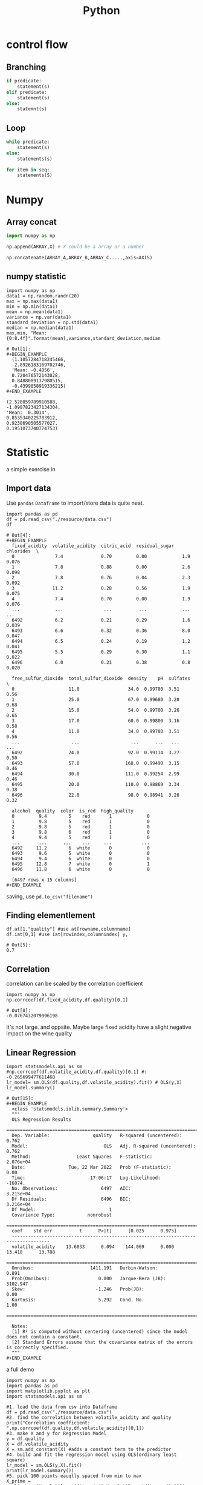 :PROPERTIES:
:ID:       1429A922-A7CD-435D-AE5D-ECE2907F4FDE
:END:
#+title: Python
#+HUGO_SECTION:main

* control flow

** Branching
#+begin_src python
  if predicate:
      statement(s)
  elif predicate:
      statement(s)
  else:
      statemnt(s)
#+end_src

** Loop
#+begin_src python
  while predicate:
      statement(s)
  else:
      statements(s)
  
  for item in seq:
      statements(S)
#+end_src

* Numpy
** Array concat
#+begin_src python
  import numpy as np
  
  np.append(ARRAY,X) # X could be a array or a number
  
  np.concatenate(ARRAY_A,ARRAY_B,ARRAY_C.....,axis=AXIS)
#+end_src

** numpy statistic
#+begin_src ipython :session :exports both
  import numpy as np
  data1 = np.random.randn(20)
  max = np.max(data1)
  min = np.min(data1)
  mean = np.mean(data1)
  variance = np.var(data1)
  standard_deviation = np.std(data1)
  median = np.median(data1)
  max,min, "Mean:{0:8.4f}".format(mean),variance,standard_deviation,median
#+end_src

#+RESULTS:
: # Out[1]:
: #+BEGIN_EXAMPLE
:   (1.1057284718245466,
:   -2.8926183169702746,
:   'Mean: -0.4856',
:   0.720476572143028,
:   0.8488089137980515,
:   -0.4399858919336215)
: #+END_EXAMPLE
# Out[8]:
 #+BEGIN_EXAMPLE
   (2.528059789910588,
   -1.0987823427134304,
   'Mean:  0.3014',
   0.8535340225783912,
   0.9238690505577027,
   0.1951073740774753)
 #+END_EXAMPLE

* Statistic
a simple exercise in 
** Import data
Use =pandas= =Dataframe= to import/store data is quite neat.
#+begin_src ipython :session statistic :file ./ipython-Hs9fOS.png :exports both
  import pandas as pd
  df = pd.read_csv("./resource/data.csv")
  df
#+end_src

#+RESULTS:
#+begin_example
# Out[4]:
,#+BEGIN_EXAMPLE
  fixed_acidity  volatile_acidity  citric_acid  residual_sugar  chlorides  \
  0               7.4              0.70         0.00             1.9      0.076
  1               7.8              0.88         0.00             2.6      0.098
  2               7.8              0.76         0.04             2.3      0.092
  3              11.2              0.28         0.56             1.9      0.075
  4               7.4              0.70         0.00             1.9      0.076
  ...             ...               ...          ...             ...        ...
  6492            6.2              0.21         0.29             1.6      0.039
  6493            6.6              0.32         0.36             8.0      0.047
  6494            6.5              0.24         0.19             1.2      0.041
  6495            5.5              0.29         0.30             1.1      0.022
  6496            6.0              0.21         0.38             0.8      0.020
  
  free_sulfur_dioxide  total_sulfur_dioxide  density    pH  sulfates  \
  0                    11.0                  34.0  0.99780  3.51      0.56
  1                    25.0                  67.0  0.99680  3.20      0.68
  2                    15.0                  54.0  0.99700  3.26      0.65
  3                    17.0                  60.0  0.99800  3.16      0.58
  4                    11.0                  34.0  0.99780  3.51      0.56
  ...                   ...                   ...      ...   ...       ...
  6492                 24.0                  92.0  0.99114  3.27      0.50
  6493                 57.0                 168.0  0.99490  3.15      0.46
  6494                 30.0                 111.0  0.99254  2.99      0.46
  6495                 20.0                 110.0  0.98869  3.34      0.38
  6496                 22.0                  98.0  0.98941  3.26      0.32
  
  alcohol  quality  color  is_red  high_quality
  0         9.4        5    red       1             0
  1         9.8        5    red       1             0
  2         9.8        5    red       1             0
  3         9.8        6    red       1             0
  4         9.4        5    red       1             0
  ...       ...      ...    ...     ...           ...
  6492     11.2        6  white       0             0
  6493      9.6        5  white       0             0
  6494      9.4        6  white       0             0
  6495     12.8        7  white       0             1
  6496     11.8        6  white       0             0
  
  [6497 rows x 15 columns]
,#+END_EXAMPLE
#+end_example

saving, use ~pd.to_csv("filename")~

** Finding elementlement
#+begin_src ipython :session statistic :file ./ipython-OlrjOq.png :exports both
  df.at[1,"quality"] #use at[rowname,columnname]
  df.iat[0,1] #use iat[rowindex,columnindex] y,
#+end_src

#+RESULTS:
: # Out[5]:
: 0.7

** Correlation
correlation can be scaled by the correlation coefficient
#+begin_src ipython :session statistic :file ./ipython-Y74oDw.png :exports both
  import numpy as np
  np.corrcoef(df.fixed_acidity,df.quality)[0,1]
#+end_src

#+RESULTS:
: # Out[8]:
: -0.0767432079096198
It's not large. and oppsite. Maybe large fixed acidity have a slight negative impact on the wine quality

** Linear Regression
#+begin_src ipython :session statistic :file ./ipython-MN5QbQ.png :exports both
  import statsmodels.api as sm
  #np.corrcoef(df.volatile_acidity,df.quality)[0,1] #: -0.265699477611468
  lr_model= sm.OLS(df.quality,df.volatile_acidity).fit() # OLS(y,X)
  lr_model.summary()
  #+end_src

#+RESULTS:
#+begin_example
# Out[15]:
,#+BEGIN_EXAMPLE
  <class 'statsmodels.iolib.summary.Summary'>
  """
  OLS Regression Results
  =======================================================================================
  Dep. Variable:                quality   R-squared (uncentered):                   0.762
  Model:                            OLS   Adj. R-squared (uncentered):              0.762
  Method:                 Least Squares   F-statistic:                          2.076e+04
  Date:                Tue, 22 Mar 2022   Prob (F-statistic):                        0.00
  Time:                        17:06:17   Log-Likelihood:                         -16074.
  No. Observations:                6497   AIC:                                  3.215e+04
  Df Residuals:                    6496   BIC:                                  3.216e+04
  Df Model:                           1
  Covariance Type:            nonrobust
  ====================================================================================
  coef    std err          t      P>|t|      [0.025      0.975]
  ------------------------------------------------------------------------------------
  volatile_acidity    13.6033      0.094    144.069      0.000      13.418      13.788
  ==============================================================================
  Omnibus:                     1411.191   Durbin-Watson:                   0.891
  Prob(Omnibus):                  0.000   Jarque-Bera (JB):             3102.947
  Skew:                          -1.246   Prob(JB):                         0.00
  Kurtosis:                       5.292   Cond. No.                         1.00
  ==============================================================================
  
  Notes:
  [1] R² is computed without centering (uncentered) since the model does not contain a constant.
  [2] Standard Errors assume that the covariance matrix of the errors is correctly specified.
  """
,#+END_EXAMPLE
#+end_example

#+caption: a full demo
#+begin_src ipython :session statistic :file ./ipython-lq95Qk.png :exports both :results raw drawer
  import numpy as np
  import pandas as pd
  import matplotlib.pyplot as plt
  import statsmodels.api as sm
  
  #1. load the data from csv into Dataframe
  df = pd.read_csv("./resource/data.csv")
  #2. find the correlation between volatile_acidity and quality
  print("Correlation coefficient: ",np.corrcoef(df.quality,df.volatile_acidity)[0,1])
  #3. make X and y for Regression Model
  y = df.quality
  X = df.volatile_acidity
  X = sm.add_constant(X) #adds a constant term to the predictor
  #4. build and fit the regression model using OLS(ordinary least square)
  lr_model = sm.OLS(y,X).fit()
  print(lr_model.summary())
  #5. pick 100 points eauqlly spaced from min to max
  X_prime = np.linspace(X.volatile_acidity.min(),X.volatile_acidity.max(),100) #linspace?
  X_prime = sm.add_constant(X_prime) #add_sonstent?
  #6. calculate the predicated point
  y_hat =lr_model.predict(X_prime)
  #7.plotting
  
  #datapoints
  plt.scatter(X.volatile_acidity,y)
  plt.xlabel("volatile acidity")
  plt.ylabel("quality")
  
  # add regression line in red
  plt.plot(X_prime[:,1],y_hat,"red",alpha = 0.9)
#+end_src

#+RESULTS:
:results:
# Out[19]:
[<matplotlib.lines.Line2D at 0x7f98aa5c2130>]
[[file:./obipy-resources/QJa4nJ.png]]
:end:

** DONE Multiple Linear Regression
CLOSED: [2022-03-22 Tue 18:00]
:LOGBOOK:
- State "DONE"       from              [2022-03-22 Tue 18:00]
:END:
#+caption: chlorides -> density
#+begin_src ipython :session statistic :file ./ipython-fnJgyu.png :exports both :results raw drawer
  import numpy as np
  import pandas as pd
  import matplotlib.pyplot as plt
  import statsmodels.api as sm
  
  #1.load the csv to dataframe
  df= pd.read_csv("./resource/data.csv")
  #2. see the effectiveness of the linear regression
  y = df.density
  X = df.chlorides
  X = sm.add_constant(X)
  lr_model = sm.OLS(y,X).fit()
  lr_model.summary()
  
  plt.figure()
  plt.scatter(df.chlorides,df.density)
  plt.xlabel("chlorides")
  plt.ylabel("density")
  #R-squared - 0.13
#+end_src

#+RESULTS:
:results:
# Out[54]:
Text(0, 0.5, 'density')
[[file:./obipy-resources/v6XBul.png]]
:end:
#+caption: residual_sugar -> density
#+begin_src ipython :session statistic :file ./ipython-JNuho1.png :exports both :results raw drawer
  y = df.density
  X = df.residual_sugar
  X = sm.add_constant(X)
  
  lr_model = sm.OLS(y,X).fit()
  lr_model.summary()
  
  plt.figure()
  plt.scatter(df.residual_sugar,df.density)
  plt.xlabel("residual_sugar")
  plt.ylabel("density")
  # r-squred = 0.30
#+end_src

#+RESULTS:
:results:
# Out[60]:
Text(0, 0.5, 'density')
[[file:./obipy-resources/xMjtCl.png]]
:end:

#+caption: residual_suagr, chlorides -> density
#+begin_src ipython :session statistic :file ./ipython-QO0XhX.png :exports both
  y = df["density"]
  X = df[["residual_sugar","chlorides"]]
  X = sm.add_constant(X)
  
  lr_model = sm.OLS(y,X).fit()
  lr_model.summary() #r-squred = 0.497
#+end_src

#+RESULTS:
#+begin_example
# Out[61]:
,#+BEGIN_EXAMPLE
  <class 'statsmodels.iolib.summary.Summary'>
  """
  OLS Regression Results
  ==============================================================================
  Dep. Variable:                density   R-squared:                       0.497
  Model:                            OLS   Adj. R-squared:                  0.497
  Method:                 Least Squares   F-statistic:                     3204.
  Date:                Tue, 22 Mar 2022   Prob (F-statistic):               0.00
  Time:                        18:32:44   Log-Likelihood:                 30757.
  No. Observations:                6497   AIC:                        -6.151e+04
  Df Residuals:                    6494   BIC:                        -6.149e+04
  Df Model:                           2
  Covariance Type:            nonrobust
  ==================================================================================
  coef    std err          t      P>|t|      [0.025      0.975]
  ----------------------------------------------------------------------------------
  const              0.9905   6.14e-05   1.61e+04      0.000       0.990       0.991
  residual_sugar     0.0004    5.6e-06     68.644      0.000       0.000       0.000
  chlorides          0.0378      0.001     49.696      0.000       0.036       0.039
  ==============================================================================
  Omnibus:                      542.900   Durbin-Watson:                   1.063
  Prob(Omnibus):                  0.000   Jarque-Bera (JB):             3234.966
  Skew:                          -0.123   Prob(JB):                         0.00
  Kurtosis:                       6.448   Cond. No.                         210.
  ==============================================================================
  
  Notes:
  [1] Standard Errors assume that the covariance matrix of the errors is correctly specified.
  """
,#+END_EXAMPLE
#+end_example

#+begin_src ipython :session statistic :file  :exports both
  X.residual_sugar
#+end_src

#+RESULTS:
#+begin_example
# Out[67]:
,#+BEGIN_EXAMPLE
  0       1.9
  1       2.6
  2       2.3
  3       1.9
  4       1.9
  ...
  6492    1.6
  6493    8.0
  6494    1.2
  6495    1.1
  6496    0.8
  Name: residual_sugar, Length: 6497, dtype: float64
,#+END_EXAMPLE
#+end_example

#+caption: plot it in 3D
#+begin_src ipython :session statistic :file ./ipython-kQSEB1.png :exports both :results raw drawer
  from mpl_toolkits.mplot3d import Axes3D
  X_axis,Y_axis = np.meshgrid(np.linspace(X.residual_sugar.min(),X.residual_sugar.max(),100),np.linspace(X.chlorides.min(),X.chlorides.max(),100))
  
  #1. calculate the Z_axis use the linear model and X,Y's from above
  Z_axis = lr_model.params[0] + lr_model.params[1] * X_axis + lr_model.params[2] * Y_axis
  fig = plt.figure(figsize = (12,8))
  ax = Axes3D(fig,azim=-100)
  #2. plot the plane
  ax.plot_surface(X_axis,Y_axis,Z_axis,alpha = 0.5, linewidth=0)
  # plot the data points
  ax.scatter(X.residual_sugar,X.chlorides,y)
  ax.set_xlabel("residual_suagr")
  ax.set_ylabel("chlorides")
  ax.set_zlabel("quality")
#+end_src

#+RESULTS:
:results:
# Out[76]:
Text(0.5, 0, 'quality')
[[file:./obipy-resources/aAEEfp.png]]
:end:

* Visuals

** histogram
#+BEGIN_SRC ipython :session :ipyfile /Users/hermanhe/Notes/RoamNotes/resource/pyDBRhQm.png :exports both output :results raw drawer
  %matplotlib inline
  import matplotlib.pyplot as plt
  
  plt.figure()
  hist1,edges1 = np.histogram(data1,bins=100)
  plt.bar(edges1[:-1],hist1,width=edges1[1:]-edges1[:-1])
  
  plt.show()
  edges1,hist1
#+END_SRC

#+RESULTS:
:results:
# Out[2]:
#+BEGIN_EXAMPLE
  (array([-2.89261832, -2.85263485, -2.81265138, -2.77266791, -2.73268445,
  -2.69270098, -2.65271751, -2.61273404, -2.57275057, -2.53276711,
  -2.49278364, -2.45280017, -2.4128167 , -2.37283323, -2.33284977,
  -2.2928663 , -2.25288283, -2.21289936, -2.17291589, -2.13293243,
  -2.09294896, -2.05296549, -2.01298202, -1.97299856, -1.93301509,
  -1.89303162, -1.85304815, -1.81306468, -1.77308122, -1.73309775,
  -1.69311428, -1.65313081, -1.61314734, -1.57316388, -1.53318041,
  -1.49319694, -1.45321347, -1.41323001, -1.37324654, -1.33326307,
  -1.2932796 , -1.25329613, -1.21331267, -1.1733292 , -1.13334573,
  -1.09336226, -1.05337879, -1.01339533, -0.97341186, -0.93342839,
  -0.89344492, -0.85346145, -0.81347799, -0.77349452, -0.73351105,
  -0.69352758, -0.65354412, -0.61356065, -0.57357718, -0.53359371,
  -0.49361024, -0.45362678, -0.41364331, -0.37365984, -0.33367637,
  -0.2936929 , -0.25370944, -0.21372597, -0.1737425 , -0.13375903,
  -0.09377556, -0.0537921 , -0.01380863,  0.02617484,  0.06615831,
  0.10614177,  0.14612524,  0.18610871,  0.22609218,  0.26607565,
  0.30605911,  0.34604258,  0.38602605,  0.42600952,  0.46599299,
  0.50597645,  0.54595992,  0.58594339,  0.62592686,  0.66591033,
  0.70589379,  0.74587726,  0.78586073,  0.8258442 ,  0.86582766,
  0.90581113,  0.9457946 ,  0.98577807,  1.02576154,  1.065745  ,
  1.10572847]),
  array([1, 0, 0, 0, 0, 0, 0, 0, 0, 0, 0, 0, 0, 0, 0, 0, 0, 0, 0, 0, 0, 0,
  0, 0, 0, 0, 0, 0, 1, 0, 0, 0, 0, 0, 0, 0, 0, 1, 0, 0, 1, 0, 0, 0,
  0, 0, 0, 0, 0, 0, 0, 0, 0, 0, 0, 2, 0, 0, 2, 1, 1, 1, 1, 0, 1, 1,
  0, 0, 0, 0, 0, 0, 0, 0, 2, 0, 1, 0, 0, 0, 0, 0, 1, 0, 0, 0, 1, 0,
  0, 0, 0, 0, 0, 0, 0, 0, 0, 0, 0, 1]))
#+END_EXAMPLE
[[file:/Users/hermanhe/Notes/RoamNotes/resource/pyDBRhQm.png]]
:end:
#+begin_src python
return [1,2,3,4,5,6,7][1q:]
#+end_src

#+RESULTS:
| 2 | 3 | 4 | 5 | 6 | 7 |

** Pie chart
*** Basic setting
setting up a pie chart
#+begin_src python
  import matplotlib.pyplot as plt
  import palettable
  #dpi setting
  my_dpi=96
  # canvas
  plt.figure(figsize=(480/my_dpi,480/my_dpi),dpi=my_dpi)
  
  
  plt.pie(x=[1,2,3],#指定绘图数据
          labels=['A','B','C'],#为饼图添加标签说明
         )
  plt.show()
#+end_src
*** Colors
#+begin_src python
plt.pie(x=[1,2,3],
lables = ['a','b','c']
colors = ["#d5695d",,] # color list
)
#+end_src>
*** Explode
the bigger the value, the farther the piece
#+begin_src python
plt.pie(x=[]
lables = []
explode = [0,0.2,0])
#+end_src>
*** Format display data
#+begin_src python
plt.pie(
x=[],
labels=[],
autopct='$.2f%%' # 格式化输出百分比
)
#+end_src>
* Pandas
** To apply operation on column
use =map= and =lambda= (like in clojure)

* I/O
** Keyboard
*** Raw_input
take raw_input
*** Input
also take python expression and return the result

* R/W Files
** Files
Use =file= object to do most of things
*** open
#+begin_src python
file object = open(file_name [, access_mode][, buffering])
#+end_src
*** Write
#+begin_src python
fileObject.write(string)
#+end_src
*** Close
#+begin_src python
fileObject.close()
#+end_src>
** jasn
Objects could be easily stored using jasn.
*** Load from json
**** load
#+begin_src python
  object = jason.loads(stringdata
                       )
#+end_src
When loading from a file, use =read()= method of the file object to get string.
#+begin_src python
data = json.loads(open("file_name").read())
#+end_src
*** write into json
**** dumps
dumps only recieve primitive types in python.
Use =list()= to transform =ndarray= defined in =NumPy= to plain list
#+begin_src python
data = jason.dumps(object)
#+end_src

list example
#+begin_src python :result output code
  import json
  import numpy
  
  nparray = numpy.zeros(3)
  nparray[0] = 1
  # data = json.dumps(list(nparray))
  data = json.dumps([1,2,3])
  m = print(data)
  print("2")
  return 2
#+end_src

#+RESULTS:
: None

#+begin_src python
1+2  
#+end_src  

#+RESULTS:
: None


#+begin_src emacs-lisp
  (+ 1 2)
#+end_src

#+RESULTS:
: 3
* Strings
** format string
#+begin_src python

#+end_src
* GUI
** pyqt6
#+begin_src python
import sys

from PyQt6.QtCore import QSize, Qt
from PyQt6.QtWidgets import QApplication, QMainWindow, QPushButton


# Subclass QMainWindow to customize your application's main window
class MainWindow(QMainWindow):
    def __init__(self):
        super().__init__()

        self.setWindowTitle("My App")
        button = QPushButton("Press Me!")

        # Set the central widget of the Window.
        self.setCentralWidget(button)


app = QApplication(sys.argv)

window = MainWindow()
window.show()

app.exec()

#+end_src

#+RESULTS:
: None

